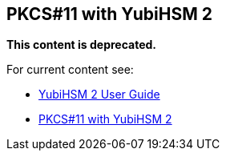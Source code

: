 == PKCS#11 with YubiHSM 2

**This content is deprecated.**

For current content see:

- link:https://docs.yubico.com/hardware/yubihsm-2/hsm-2-user-guide/index.html[YubiHSM 2 User Guide]

- link:https://docs.yubico.com/hardware/yubihsm-2/hsm-2-user-guide/hsm2-pkcs11-guide.html#pkcs-11-with-yubihsm-2[PKCS#11 with YubiHSM 2]

